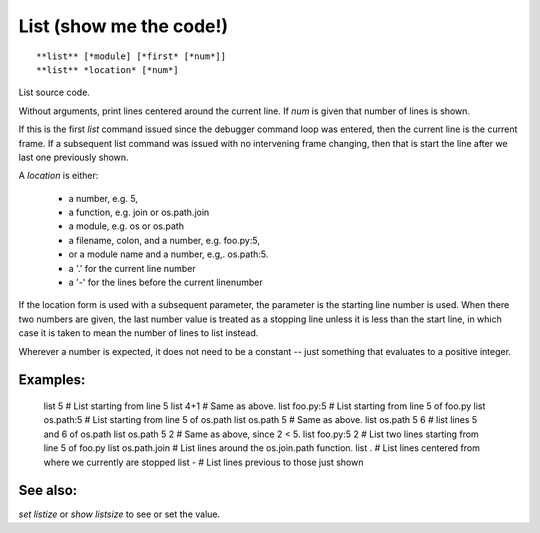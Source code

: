 .. _list:

List (show me the code!)
------------------------

::

**list** [*module] [*first* [*num*]]
**list** *location* [*num*]

List source code.

Without arguments, print lines centered around the current line. If
*num* is given that number of lines is shown.

If this is the first `list` command issued since the debugger command
loop was entered, then the current line is the current frame. If a
subsequent list command was issued with no intervening frame changing,
then that is start the line after we last one previously shown.

A *location* is either:

  - a number, e.g. 5,
  - a function, e.g. join or os.path.join
  - a module, e.g. os or os.path
  - a filename, colon, and a number, e.g. foo.py:5,
  - or a module name and a number, e.g,. os.path:5.
  - a '.' for the current line number
  - a '-' for the lines before the current linenumber

If the location form is used with a subsequent parameter, the
parameter is the starting line number is used. When there two numbers
are given, the last number value is treated as a stopping line unless
it is less than the start line, in which case it is taken to mean the
number of lines to list instead.

Wherever a number is expected, it does not need to be a constant --
just something that evaluates to a positive integer.

Examples:
+++++++++

    list 5            # List starting from line 5
    list 4+1          # Same as above.
    list foo.py:5     # List starting from line 5 of foo.py
    list os.path:5    # List starting from line 5 of os.path
    list os.path 5    # Same as above.
    list os.path 5 6  # list lines 5 and 6 of os.path
    list os.path 5 2  # Same as above, since 2 < 5.
    list foo.py:5 2   # List two lines starting from line 5 of foo.py
    list os.path.join # List lines around the os.join.path function.
    list .            # List lines centered from where we currently are stopped
    list -            # List lines previous to those just shown

See also:
+++++++++

`set listize` or `show listsize` to see or set the value.
